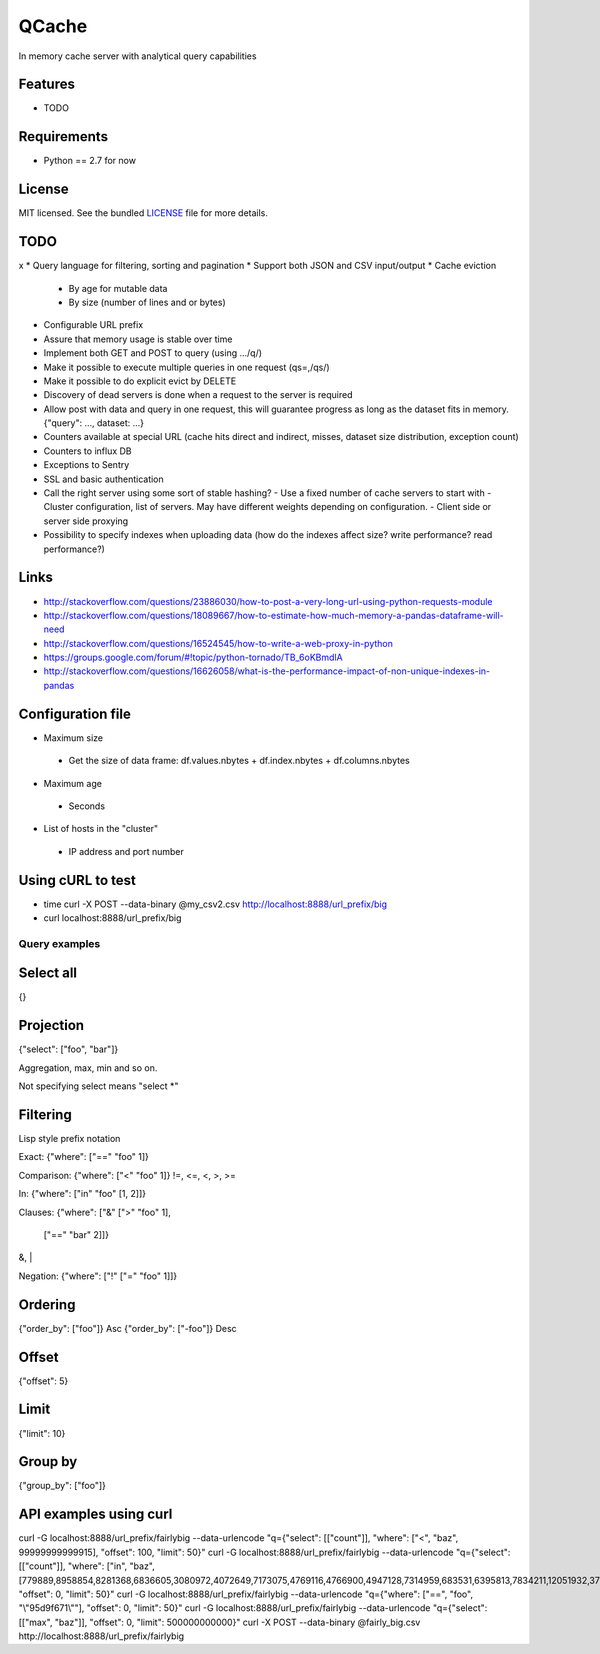 ======
QCache
======

.. image:: https://badge.fury.io/py/qcache.png
    :target: http://badge.fury.io/py/qcache

.. image:: https://travis-ci.org/tobgu/qcache.png?branch=master
        :target: https://travis-ci.org/tobgu/qcache

.. image:: https://pypip.in/d/qcache/badge.png
        :target: https://crate.io/packages/qcache?version=latest


In memory cache server with analytical query capabilities

Features
--------

* TODO

Requirements
------------

- Python == 2.7 for now

License
-------

MIT licensed. See the bundled `LICENSE <https://github.com/tobgu/qcache/blob/master/LICENSE>`_ file for more details.


TODO
----
x * Query language for filtering, sorting and pagination
* Support both JSON and CSV input/output
* Cache eviction
  - By age for mutable data
  - By size (number of lines and or bytes)
* Configurable URL prefix
* Assure that memory usage is stable over time
* Implement both GET and POST to query (using .../q/)
* Make it possible to execute multiple queries in one request (qs=,/qs/)
* Make it possible to do explicit evict by DELETE
* Discovery of dead servers is done when a request to the server is required
* Allow post with data and query in one request, this will guarantee progress
  as long as the dataset fits in memory. {"query": ..., dataset: ...}
* Counters available at special URL (cache hits direct and indirect, misses, dataset size distribution, exception count)
* Counters to influx DB
* Exceptions to Sentry
* SSL and basic authentication
* Call the right server using some sort of stable hashing?
  - Use a fixed number of cache servers to start with
  - Cluster configuration, list of servers. May have different weights depending on configuration.
  - Client side or server side proxying
* Possibility to specify indexes when uploading data (how do the indexes affect size? write performance? read performance?)

Links
-----
* http://stackoverflow.com/questions/23886030/how-to-post-a-very-long-url-using-python-requests-module
* http://stackoverflow.com/questions/18089667/how-to-estimate-how-much-memory-a-pandas-dataframe-will-need
* http://stackoverflow.com/questions/16524545/how-to-write-a-web-proxy-in-python
* https://groups.google.com/forum/#!topic/python-tornado/TB_6oKBmdlA
* http://stackoverflow.com/questions/16626058/what-is-the-performance-impact-of-non-unique-indexes-in-pandas

Configuration file
------------------
* Maximum size
 - Get the size of data frame: df.values.nbytes + df.index.nbytes + df.columns.nbytes
* Maximum age
 - Seconds
* List of hosts in the "cluster"
 - IP address and port number

Using cURL to test
------------------
* time curl -X POST --data-binary @my_csv2.csv http://localhost:8888/url_prefix/big
* curl localhost:8888/url_prefix/big

Query examples
==============

Select all
----------
{}


Projection
----------
{"select": ["foo", "bar"]}

Aggregation, max, min and so on.

Not specifying select means "select *"

Filtering
---------
Lisp style prefix notation

Exact:
{"where": ["==" "foo" 1]}

Comparison:
{"where": ["<" "foo" 1]}
!=, <=, <, >, >=

In:
{"where": ["in" "foo" [1, 2]]}

Clauses:
{"where": ["&" [">" "foo" 1],
               ["==" "bar" 2]]}
&, |

Negation:
{"where": ["!" ["=" "foo"  1]]}


Ordering
--------
{"order_by": ["foo"]}    Asc
{"order_by": ["-foo"]}   Desc


Offset
------
{"offset": 5}


Limit
-----
{"limit": 10}


Group by
--------
{"group_by": ["foo"]}


API examples using curl
-----------------------
curl -G localhost:8888/url_prefix/fairlybig --data-urlencode "q={\"select\": [[\"count\"]], \"where\": [\"<\", \"baz\", 99999999999915],  \"offset\": 100, \"limit\": 50}"
curl -G localhost:8888/url_prefix/fairlybig --data-urlencode "q={\"select\": [[\"count\"]], \"where\": [\"in\", \"baz\", [779889,8958854,8281368,6836605,3080972,4072649,7173075,4769116,4766900,4947128,7314959,683531,6395813,7834211,12051932,3735224,12368089,9858334,4424629,4155280]],  \"offset\": 0, \"limit\": 50}"
curl -G localhost:8888/url_prefix/fairlybig --data-urlencode "q={\"where\": [\"==\", \"foo\", \"\\\"95d9f671\\\"\"],  \"offset\": 0, \"limit\": 50}"
curl -G localhost:8888/url_prefix/fairlybig --data-urlencode "q={\"select\": [[\"max\", \"baz\"]],  \"offset\": 0, \"limit\": 500000000000}"
curl -X POST --data-binary @fairly_big.csv http://localhost:8888/url_prefix/fairlybig
